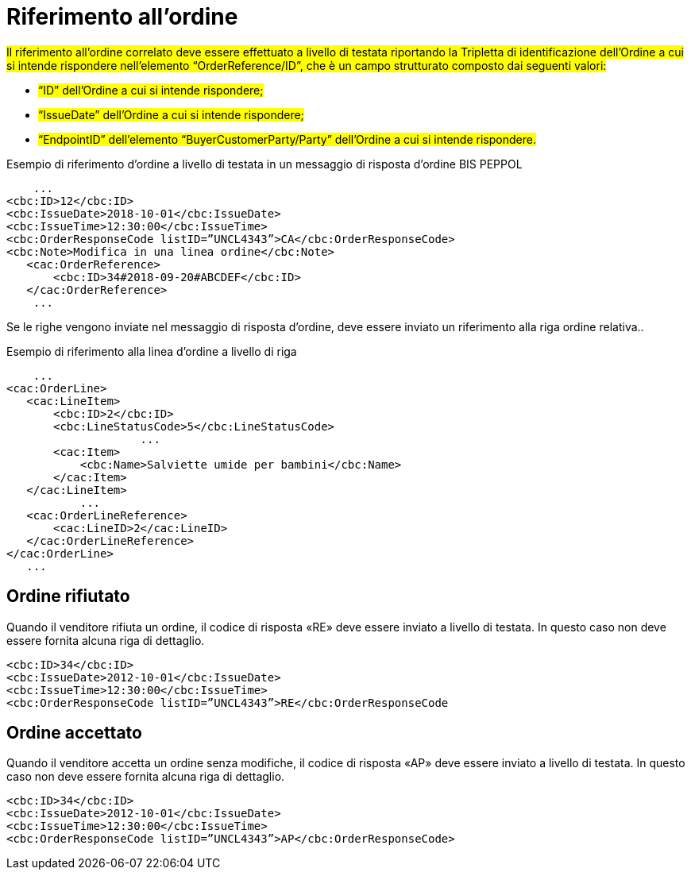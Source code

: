 [[Riferimento-all-ordine]]
= Riferimento all’ordine

#Il riferimento all’ordine correlato deve essere effettuato a livello di testata riportando la Tripletta di identificazione dell’Ordine a cui si intende rispondere nell’elemento “OrderReference/ID”, che è un campo strutturato composto dai seguenti valori: #


* #“ID” dell’Ordine a cui si intende rispondere;#
* #“IssueDate” dell’Ordine a cui si intende rispondere;#
* #“EndpointID” dell’elemento “BuyerCustomerParty/Party” dell’Ordine a cui si intende rispondere.#


.Esempio di riferimento d’ordine a livello di testata in un messaggio di risposta d’ordine BIS PEPPOL
[source, xml, indent=0]
----
    ...
<cbc:ID>12</cbc:ID>
<cbc:IssueDate>2018-10-01</cbc:IssueDate>
<cbc:IssueTime>12:30:00</cbc:IssueTime>
<cbc:OrderResponseCode listID=”UNCL4343”>CA</cbc:OrderResponseCode>
<cbc:Note>Modifica in una linea ordine</cbc:Note>
   ​<cac:OrderReference>
       ​<cbc:ID>34#2018-09-20#ABCDEF</cbc:ID>
   ​</cac:OrderReference>
    ...
----

Se le righe vengono inviate nel messaggio di risposta d’ordine, deve essere inviato un riferimento alla riga ordine relativa..

.Esempio di riferimento alla linea d’ordine a livello di riga
[source, xml, indent=0]
----
    ​...
<cac:OrderLine>
   ​<cac:LineItem>
       ​<cbc:ID>2</cbc:ID>
       ​<cbc:LineStatusCode>5</cbc:LineStatusCode>
		    ...
       ​<cac:Item>
           ​<cbc:Name>Salviette umide per bambini</cbc:Name>
       ​</cac:Item>
   ​</cac:LineItem>
           ​...
   ​<cac:OrderLineReference>
       ​<cac:LineID>2</cac:LineID>
   ​</cac:OrderLineReference>
</cac:OrderLine>
   ​...
----

:leveloffset: +1

[[Ordine-rifiutato]]
= Ordine rifiutato

Quando il venditore rifiuta un ordine, il codice di risposta «RE» deve essere inviato a livello di testata. In questo caso non deve essere fornita alcuna riga di dettaglio.


[source, xml, indent=0]
----
<cbc:ID>34</cbc:ID>
<cbc:IssueDate>2012-10-01</cbc:IssueDate>
<cbc:IssueTime>12:30:00</cbc:IssueTime>
<cbc:OrderResponseCode listID=”UNCL4343”>RE</cbc:OrderResponseCode
----

[[Ordine-accettato]]
= Ordine accettato

Quando il venditore accetta un ordine senza modifiche, il codice di risposta «AP» deve essere inviato a livello di testata. In questo caso non deve essere fornita alcuna riga di dettaglio.

[source, xml, indent=0]
----
<cbc:ID>34</cbc:ID>
<cbc:IssueDate>2012-10-01</cbc:IssueDate>
<cbc:IssueTime>12:30:00</cbc:IssueTime>
<cbc:OrderResponseCode listID=”UNCL4343”>AP</cbc:OrderResponseCode>
----

:leveloffset: -1